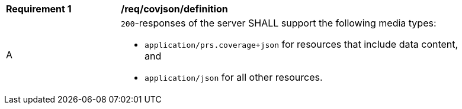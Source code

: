 [[req_covjson_definition]]
[width="90%",cols="2,6a"]
|===
^|*Requirement {counter:req-id}* |*/req/covjson/definition* 
^|A |`200`-responses of the server SHALL support the following media types:

* `application/prs.coverage+json` for resources that include data content, and
* `application/json` for all other resources.
|===
